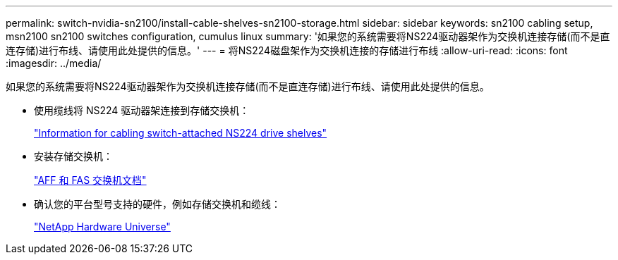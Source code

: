 ---
permalink: switch-nvidia-sn2100/install-cable-shelves-sn2100-storage.html 
sidebar: sidebar 
keywords: sn2100 cabling setup, msn2100 sn2100 switches configuration, cumulus linux 
summary: '如果您的系统需要将NS224驱动器架作为交换机连接存储(而不是直连存储)进行布线、请使用此处提供的信息。' 
---
= 将NS224磁盘架作为交换机连接的存储进行布线
:allow-uri-read: 
:icons: font
:imagesdir: ../media/


[role="lead"]
如果您的系统需要将NS224驱动器架作为交换机连接存储(而不是直连存储)进行布线、请使用此处提供的信息。

* 使用缆线将 NS224 驱动器架连接到存储交换机：
+
https://library.netapp.com/ecm/ecm_download_file/ECMLP2876580["Information for cabling switch-attached NS224 drive shelves"^]

* 安装存储交换机：
+
https://docs.netapp.com/us-en/ontap-systems-switches/index.html["AFF 和 FAS 交换机文档"^]

* 确认您的平台型号支持的硬件，例如存储交换机和缆线：
+
https://hwu.netapp.com/["NetApp Hardware Universe"^]


